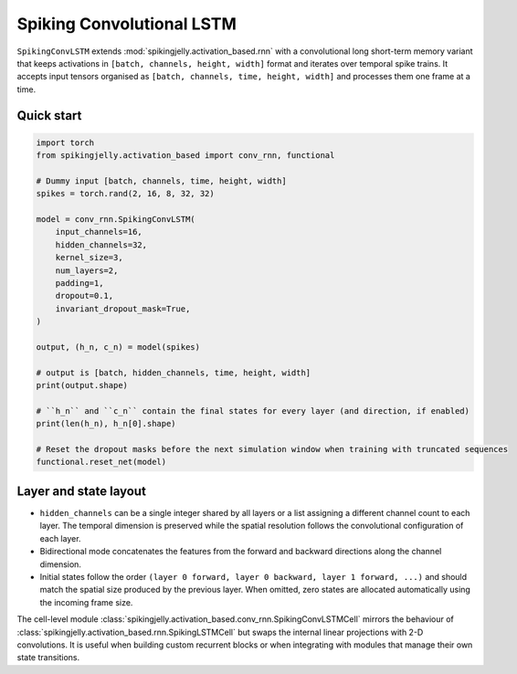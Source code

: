 Spiking Convolutional LSTM
==========================

``SpikingConvLSTM`` extends :mod:`spikingjelly.activation_based.rnn` with a convolutional long short-term memory
variant that keeps activations in ``[batch, channels, height, width]`` format and iterates over temporal spike trains.
It accepts input tensors organised as ``[batch, channels, time, height, width]`` and processes them one frame at a time.

Quick start
-----------

.. code-block:: python

    import torch
    from spikingjelly.activation_based import conv_rnn, functional

    # Dummy input [batch, channels, time, height, width]
    spikes = torch.rand(2, 16, 8, 32, 32)

    model = conv_rnn.SpikingConvLSTM(
        input_channels=16,
        hidden_channels=32,
        kernel_size=3,
        num_layers=2,
        padding=1,
        dropout=0.1,
        invariant_dropout_mask=True,
    )

    output, (h_n, c_n) = model(spikes)

    # output is [batch, hidden_channels, time, height, width]
    print(output.shape)

    # ``h_n`` and ``c_n`` contain the final states for every layer (and direction, if enabled)
    print(len(h_n), h_n[0].shape)

    # Reset the dropout masks before the next simulation window when training with truncated sequences
    functional.reset_net(model)

Layer and state layout
----------------------

* ``hidden_channels`` can be a single integer shared by all layers or a list assigning a different channel count to each
  layer. The temporal dimension is preserved while the spatial resolution follows the convolutional configuration of each
  layer.
* Bidirectional mode concatenates the features from the forward and backward directions along the channel dimension.
* Initial states follow the order ``(layer 0 forward, layer 0 backward, layer 1 forward, ...)`` and should match the
  spatial size produced by the previous layer. When omitted, zero states are allocated automatically using the incoming
  frame size.

The cell-level module :class:`spikingjelly.activation_based.conv_rnn.SpikingConvLSTMCell` mirrors the behaviour of
:class:`spikingjelly.activation_based.rnn.SpikingLSTMCell` but swaps the internal linear projections with 2-D
convolutions. It is useful when building custom recurrent blocks or when integrating with modules that manage their own
state transitions.
